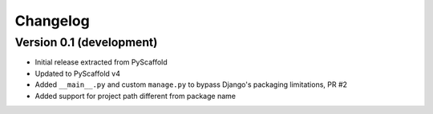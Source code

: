 =========
Changelog
=========

Version 0.1 (development)
=========================

- Initial release extracted from PyScaffold
- Updated to PyScaffold v4
- Added ``__main__.py`` and custom ``manage.py`` to bypass Django's packaging limitations, PR #2
- Added support for project path different from package name

